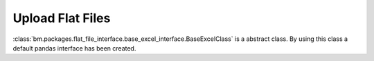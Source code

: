 

Upload Flat Files
=================

:class:`bm.packages.flat_file_interface.base_excel_interface.BaseExcelClass` is a abstract class. By using this class a default pandas interface has been created.
